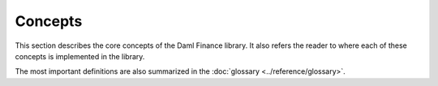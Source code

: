 .. Copyright (c) 2022 Digital Asset (Switzerland) GmbH and/or its affiliates. All rights reserved.
.. SPDX-License-Identifier: Apache-2.0

Concepts
########

This section describes the core concepts of the Daml Finance library. It also refers the reader to
where each of these concepts is implemented in the library.

The most important definitions are also summarized in the :doc:`glossary <../reference/glossary>`.

.. .. toctree::
   :titlesonly:
   :maxdepth: 1

   asset-model
   settlement
   lifecycling
   contingent-claims
